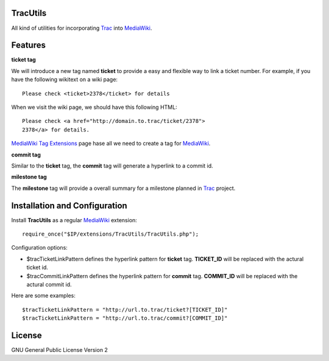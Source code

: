 TracUtils
=========

All kind of utilities for incorporating Trac_ into MediaWiki_.

Features
========

**ticket tag**

We will introduce a new tag named **ticket** to 
provide a easy and flexible way to link a ticket number.
For example, if you have the following wikitext 
on a wiki page::

  Please check <ticket>2378</ticket> for details

When we visit the wiki page, we should have this following
HTML::

  Please check <a href="http://domain.to.trac/ticket/2378">
  2378</a> for details.

`MediaWiki Tag Extensions`_ page hase all we need to create a
tag for MediaWiki_.

**commit tag**

Similar to the **ticket** tag, the **commit** tag will generate
a hyperlink to a commit id.

**milestone tag**

The **milestone** tag will provide a overall summary for a 
milestone planned in Trac_ project.

Installation and Configuration
==============================

Install **TracUtils** as a regular MediaWiki_ extension::

  require_once("$IP/extensions/TracUtils/TracUtils.php");

Configuration options:

- $tracTicketLinkPattern defines the hyperlink pattern for 
  **ticket** tag. 
  **TICKET_ID** will be replaced with the actural ticket id.
- $tracCommitLinkPattern defines the hyperlink pattern for
  **commit** tag. 
  **COMMIT_ID** will be replaced with the actural commit id.

Here are some examples::

  $tracTicketLinkPattern = "http://url.to.trac/ticket?[TICKET_ID]"
  $tracTicketLinkPattern = "http://url.to.trac/commit?[COMMIT_ID]"

License
=======

GNU General Public License Version 2  

.. _Trac: http://trac.edgewall.org/
.. _MediaWiki: http://www.mediawiki.org/
.. _MediaWiki Tag Extensions: http://www.mediawiki.org/wiki/Manual:Tag_extensions

